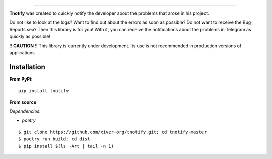 .. raw:: html

   <p align="center">
        <h1 align="center">Tnotify</h1>
        <h2 align="center"> The python lib for fast telegram notifications.</h2>
    </p>

    <p align="center">
        <a href="https://pypi.python.org/pypi/tnotify"><img alt="Pypi version" src="https://img.shields.io/pypi/v/tnotify.svg"></a>
        <a href="https://pypi.python.org/pypi/tnotify"><img alt="Python versions" src="https://img.shields.io/badge/python-3.7+ | PyPy-blue.svg"></a>
        <img alt="Size" src="https://img.shields.io/github/languages/code-size/xiver-org/tnotify">
        <a href="https://pypi.org/project/tnotify/"><img alt="Pypi version" src="https://img.shields.io/pypi/l/tnotify?color=orange"></a>
    </p>
    <p align="center">
        <a href="https://github.com/xiver-org/tnotify/actions/workflows/tests.yml"><img alt="Testing status" src="https://github.com/xiver-org/tnotify/actions/workflows/tests.yml/badge.svg?branch=master"></a>
        <a href="https://github.com/xiver-org/tnotify/actions/workflows/linting.yml"><img alt="Linting" src="https://github.com/xiver-org/tnotify/actions/workflows/linting.yml/badge.svg?branch=master"></a>
        <a href='https://tnotify.readthedocs.io/en/latest/?badge=latest'><img src='https://readthedocs.org/projects/tnotify/badge/?version=latest' alt='Documentation Status' /></a>
    </p>

=========

**Tnotify** was created to quickly notify the developer about the problems that arose in his project.

Do not like to look at the logs? Want to find out about the errors as soon as possible? Do not want to receive the Bug Reports sea?
Then this library is for you! With it, you can receive the notifications about the problems in Telegram as quickly as possible!

!! **CAUTION** !! This library is currently under development. Its use is not recommended in production versions of applications

.. end-of-readme-intro

Installation
^^^^^^^^^^^^

**From PyPi**::

    pip install tnotify

**From source** 

*Dependencies*:

* `poetry`

::

    $ git clone https://github.com/xiver-org/tnotify.git; cd tnotify-master
    $ poetry run build; cd dist
    $ pip install $(ls -Art | tail -n 1)


.. end-of-readme-basic-usage
